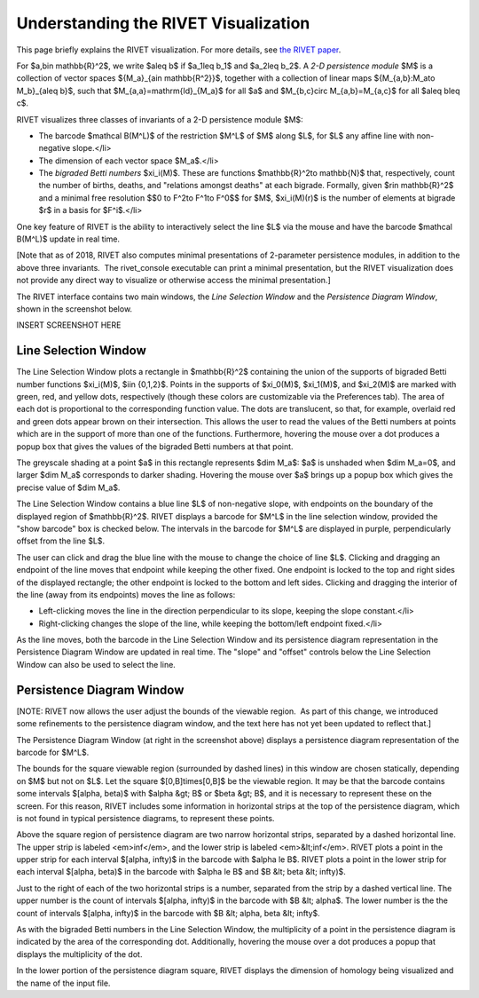 Understanding the RIVET Visualization
=====================================

This page briefly explains the RIVET visualization. For more details, see `the RIVET paper <a href="https://arxiv.org/pdf/1512.00180v1.pdf>`_.

For $a,b\in \mathbb{R}^2$, we write $a\leq b$ if $a_1\leq b_1$ and $a_2\leq b_2$. A *2-D persistence module* $M$ is a collection of vector spaces $\{M_a\}_{a\in \mathbb{R^2}}$, together with a collection of linear maps $\{M_{a,b}:M_a\to M_b\}_{a\leq b}$, such that $M_{a,a}=\mathrm{Id}_{M_a}$ for all $a$ and $M_{b,c}\circ M_{a,b}=M_{a,c}$ for all $a\leq b\leq c$.

RIVET visualizes three classes of invariants of a 2-D persistence module $M$:

* The barcode $\mathcal B(M^L)$ of the restriction $M^L$ of $M$ along $L$, for $L$ any affine line with non-negative slope.</li>
* The dimension of each vector space $M_a$.</li>
* The *bigraded Betti numbers* $\xi_i(M)$. These are functions $\mathbb{R}^2\to \mathbb{N}$ that, respectively, count the number of births, deaths, and "relations amongst deaths" at each bigrade. Formally, given $r\in \mathbb{R}^2$ and a minimal free resolution $$0 \to F^2\to F^1\to F^0$$ for $M$, $\xi_i(M)(r)$ is the number of elements at bigrade $r$ in a basis for $F^i$.</li>

One key feature of RIVET is the ability to interactively select the line $L$ via the mouse and have the barcode $\mathcal B(M^L)$ update in real time.

[Note that as of 2018, RIVET also computes minimal presentations of 2-parameter persistence modules, in addition to the above three invariants.  The rivet_console executable can print a minimal presentation, but the RIVET visualization does not provide any direct way to visualize or otherwise access the minimal presentation.]

The RIVET interface contains two main windows, the *Line Selection Window* and the *Persistence Diagram Window*, shown in the screenshot below.

INSERT SCREENSHOT HERE


Line Selection Window
---------------------

The Line Selection Window plots a rectangle in $\mathbb{R}^2$ containing the union of the supports of bigraded Betti number functions $\xi_i(M)$, $i\in \{0,1,2\}$. Points in the supports of $\xi_0(M)$, $\xi_1(M)$, and $\xi_2(M)$ are marked with green, red, and yellow dots, respectively (though these colors are customizable via the Preferences tab). The area of each dot is proportional to the corresponding function value. The dots are translucent, so that, for example, overlaid red and green dots appear brown on their intersection. This allows the user to read the values of the Betti numbers at points which are in the support of more than one of the functions. Furthermore, hovering the mouse over a dot produces a popup box that gives the values of the bigraded Betti numbers at that point.

The greyscale shading at a point $a$ in this rectangle represents $\dim M_a$: $a$ is unshaded when $\dim M_a=0$, and larger $\dim M_a$ corresponds to darker shading. Hovering the mouse over $a$ brings up a popup box which gives the precise value of $\dim M_a$.

The Line Selection Window contains a blue line $L$ of non-negative slope, with endpoints on the boundary of the displayed region of $\mathbb{R}^2$. RIVET displays a barcode for $M^L$ in the line selection window, provided the "show barcode" box is checked below. The intervals in the barcode for $M^L$ are displayed in purple, perpendicularly offset from the line $L$.

The user can click and drag the blue line with the mouse to change the choice of line $L$. Clicking and dragging an endpoint of the line moves that endpoint while keeping the other fixed. One endpoint is locked to the top and right sides of the displayed rectangle; the other endpoint is locked to the bottom and left sides.
Clicking and dragging the interior of the line (away from its endpoints) moves the line as follows:

* Left-clicking moves the line in the direction perpendicular to its slope, keeping the slope constant.</li>
* Right-clicking changes the slope of the line, while keeping the bottom/left endpoint fixed.</li>

As the line moves, both the barcode in the Line Selection Window and its persistence diagram representation in the Persistence Diagram Window are updated in real time. The "slope" and "offset" controls below the Line Selection Window can also be used to select the line.

Persistence Diagram Window
--------------------------

[NOTE: RIVET now allows the user adjust the bounds of the viewable region.  As part of this change, we introduced some refinements to the persistence diagram window, and the text here has not yet been updated to reflect that.]

The Persistence Diagram Window (at right in the screenshot above) displays a persistence diagram representation of the barcode for $M^L$.

The bounds for the square viewable region (surrounded by dashed lines) in this window are chosen statically, depending on $M$ but not on $L$. Let the square $[0,B]\times[0,B]$ be the viewable region. It may be that the barcode contains some intervals $[\alpha, \beta)$ with $\alpha &gt; B$ or $\beta &gt; B$, and it is necessary to represent these on the screen. For this reason, RIVET includes some information in horizontal strips at the top of the persistence diagram, which is not found in typical persistence diagrams, to represent these points.

Above the square region of persistence diagram are two narrow horizontal strips, separated by a dashed horizontal line. The upper strip is labeled <em>inf</em>, and the lower strip is labeled <em>&lt;inf</em>. RIVET plots a point in the upper strip for each interval $[\alpha, \infty)$ in the barcode with $\alpha \le B$. RIVET plots a point in the lower strip for each interval $[\alpha, \beta)$ in the barcode with $\alpha \le B$ and $B &lt; \beta &lt; \infty)$.

Just to the right of each of the two horizontal strips is a number, separated from the strip by a dashed vertical line. The upper number is the count of intervals $[\alpha, \infty)$ in the barcode with $B &lt; \alpha$. The lower number is the the count of intervals $[\alpha, \infty)$ in the barcode with $B &lt; \alpha, \beta &lt; \infty$.

As with the bigraded Betti numbers in the Line Selection Window, the multiplicity of a point in the persistence diagram is indicated by the area of the corresponding dot. Additionally, hovering the mouse over a dot produces a popup that displays the multiplicity of the dot.

In the lower portion of the persistence diagram square, RIVET displays the dimension of homology being visualized and the name of the input file.


